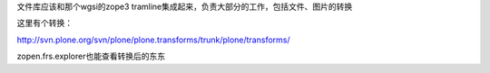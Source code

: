 文件库应该和那个wgsi的zope3 tramline集成起来，负责大部分的工作，包括文件、图片的转换

这里有个转换：

http://svn.plone.org/svn/plone/plone.transforms/trunk/plone/transforms/

zopen.frs.explorer也能查看转换后的东东
